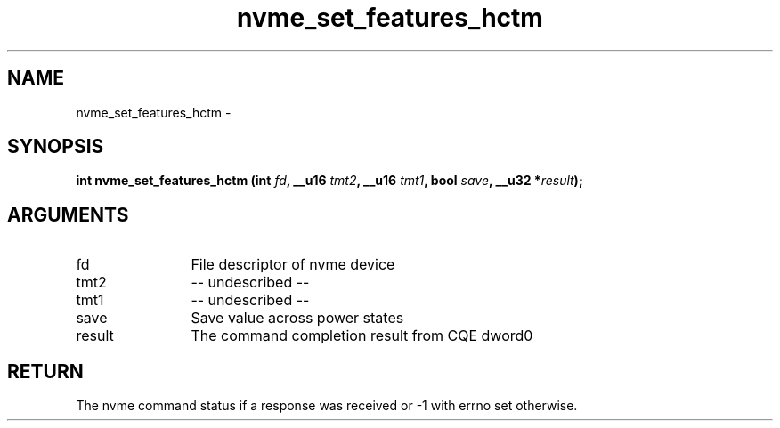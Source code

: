 .TH "nvme_set_features_hctm" 2 "nvme_set_features_hctm" "February 2020" "libnvme Manual"
.SH NAME
nvme_set_features_hctm \-
.SH SYNOPSIS
.B "int" nvme_set_features_hctm
.BI "(int " fd ","
.BI "__u16 " tmt2 ","
.BI "__u16 " tmt1 ","
.BI "bool " save ","
.BI "__u32 *" result ");"
.SH ARGUMENTS
.IP "fd" 12
File descriptor of nvme device
.IP "tmt2" 12
-- undescribed --
.IP "tmt1" 12
-- undescribed --
.IP "save" 12
Save value across power states
.IP "result" 12
The command completion result from CQE dword0
.SH "RETURN"
The nvme command status if a response was received or -1 with errno
set otherwise.
